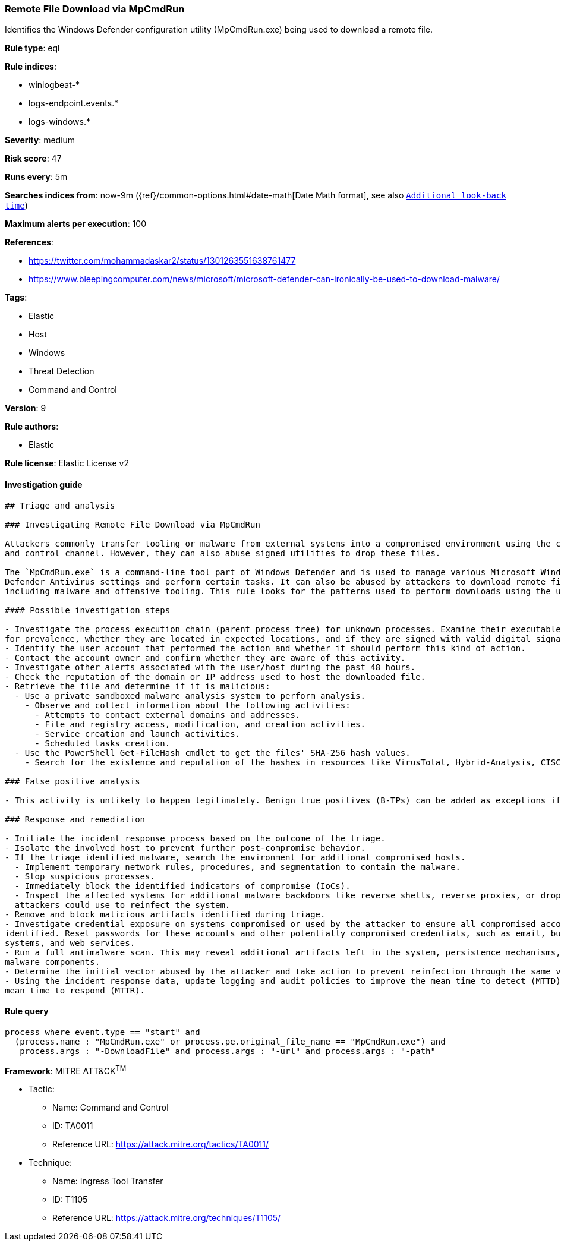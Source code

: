 [[prebuilt-rule-7-16-4-remote-file-download-via-mpcmdrun]]
=== Remote File Download via MpCmdRun

Identifies the Windows Defender configuration utility (MpCmdRun.exe) being used to download a remote file.

*Rule type*: eql

*Rule indices*: 

* winlogbeat-*
* logs-endpoint.events.*
* logs-windows.*

*Severity*: medium

*Risk score*: 47

*Runs every*: 5m

*Searches indices from*: now-9m ({ref}/common-options.html#date-math[Date Math format], see also <<rule-schedule, `Additional look-back time`>>)

*Maximum alerts per execution*: 100

*References*: 

* https://twitter.com/mohammadaskar2/status/1301263551638761477
* https://www.bleepingcomputer.com/news/microsoft/microsoft-defender-can-ironically-be-used-to-download-malware/

*Tags*: 

* Elastic
* Host
* Windows
* Threat Detection
* Command and Control

*Version*: 9

*Rule authors*: 

* Elastic

*Rule license*: Elastic License v2


==== Investigation guide


[source, markdown]
----------------------------------
## Triage and analysis

### Investigating Remote File Download via MpCmdRun

Attackers commonly transfer tooling or malware from external systems into a compromised environment using the command
and control channel. However, they can also abuse signed utilities to drop these files.

The `MpCmdRun.exe` is a command-line tool part of Windows Defender and is used to manage various Microsoft Windows
Defender Antivirus settings and perform certain tasks. It can also be abused by attackers to download remote files,
including malware and offensive tooling. This rule looks for the patterns used to perform downloads using the utility.

#### Possible investigation steps

- Investigate the process execution chain (parent process tree) for unknown processes. Examine their executable files
for prevalence, whether they are located in expected locations, and if they are signed with valid digital signatures.
- Identify the user account that performed the action and whether it should perform this kind of action.
- Contact the account owner and confirm whether they are aware of this activity.
- Investigate other alerts associated with the user/host during the past 48 hours.
- Check the reputation of the domain or IP address used to host the downloaded file.
- Retrieve the file and determine if it is malicious:
  - Use a private sandboxed malware analysis system to perform analysis.
    - Observe and collect information about the following activities:
      - Attempts to contact external domains and addresses.
      - File and registry access, modification, and creation activities.
      - Service creation and launch activities.
      - Scheduled tasks creation.
  - Use the PowerShell Get-FileHash cmdlet to get the files' SHA-256 hash values.
    - Search for the existence and reputation of the hashes in resources like VirusTotal, Hybrid-Analysis, CISCO Talos, Any.run, etc.

### False positive analysis

- This activity is unlikely to happen legitimately. Benign true positives (B-TPs) can be added as exceptions if necessary.

### Response and remediation

- Initiate the incident response process based on the outcome of the triage.
- Isolate the involved host to prevent further post-compromise behavior.
- If the triage identified malware, search the environment for additional compromised hosts.
  - Implement temporary network rules, procedures, and segmentation to contain the malware.
  - Stop suspicious processes.
  - Immediately block the identified indicators of compromise (IoCs).
  - Inspect the affected systems for additional malware backdoors like reverse shells, reverse proxies, or droppers that
  attackers could use to reinfect the system.
- Remove and block malicious artifacts identified during triage.
- Investigate credential exposure on systems compromised or used by the attacker to ensure all compromised accounts are
identified. Reset passwords for these accounts and other potentially compromised credentials, such as email, business
systems, and web services.
- Run a full antimalware scan. This may reveal additional artifacts left in the system, persistence mechanisms, and
malware components.
- Determine the initial vector abused by the attacker and take action to prevent reinfection through the same vector.
- Using the incident response data, update logging and audit policies to improve the mean time to detect (MTTD) and the
mean time to respond (MTTR).
----------------------------------

==== Rule query


[source, js]
----------------------------------
process where event.type == "start" and
  (process.name : "MpCmdRun.exe" or process.pe.original_file_name == "MpCmdRun.exe") and
   process.args : "-DownloadFile" and process.args : "-url" and process.args : "-path"

----------------------------------

*Framework*: MITRE ATT&CK^TM^

* Tactic:
** Name: Command and Control
** ID: TA0011
** Reference URL: https://attack.mitre.org/tactics/TA0011/
* Technique:
** Name: Ingress Tool Transfer
** ID: T1105
** Reference URL: https://attack.mitre.org/techniques/T1105/
